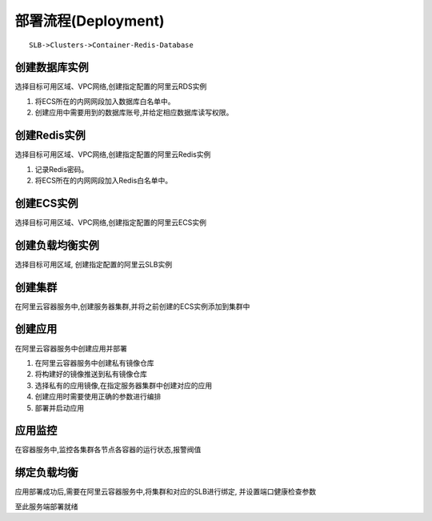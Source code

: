 部署流程(Deployment)
====================

::

    SLB->Clusters->Container-Redis-Database


创建数据库实例
----------------
选择目标可用区域、VPC网络,创建指定配置的阿里云RDS实例

1. 将ECS所在的内网网段加入数据库白名单中。
2. 创建应用中需要用到的数据库账号,并给定相应数据库读写权限。


创建Redis实例
----------------
选择目标可用区域、VPC网络,创建指定配置的阿里云Redis实例

1. 记录Redis密码。
2. 将ECS所在的内网网段加入Redis白名单中。


创建ECS实例
----------------
选择目标可用区域、VPC网络,创建指定配置的阿里云ECS实例


创建负载均衡实例
----------------
选择目标可用区域, 创建指定配置的阿里云SLB实例


创建集群
----------------
在阿里云容器服务中,创建服务器集群,并将之前创建的ECS实例添加到集群中

创建应用
----------------
在阿里云容器服务中创建应用并部署

1. 在阿里云容器服务中创建私有镜像仓库
2. 将构建好的镜像推送到私有镜像仓库
3. 选择私有的应用镜像,在指定服务器集群中创建对应的应用
4. 创建应用时需要使用正确的参数进行编排
5. 部署并启动应用

应用监控
----------------
在容器服务中,监控各集群各节点各容器的运行状态,报警阀值


绑定负载均衡
----------------
应用部署成功后,需要在阿里云容器服务中,将集群和对应的SLB进行绑定, 并设置端口健康检查参数


至此服务端部署就绪